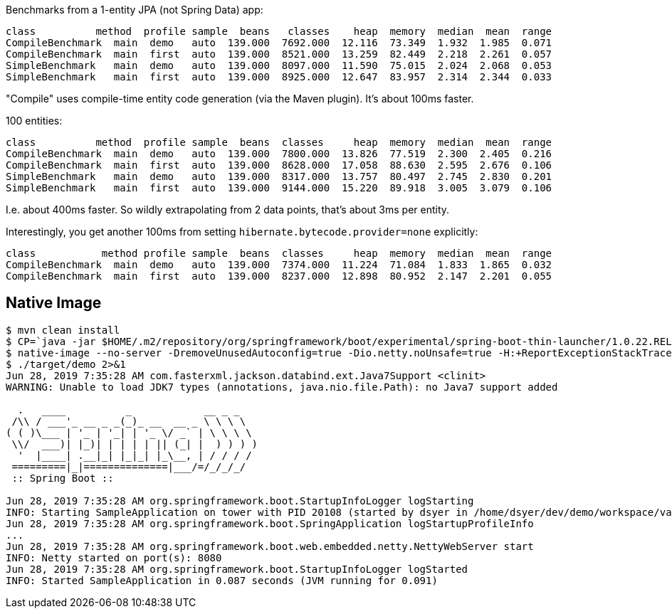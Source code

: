 Benchmarks from a 1-entity JPA (not Spring Data) app:

```
class          method  profile sample  beans   classes    heap  memory  median  mean  range
CompileBenchmark  main  demo   auto  139.000  7692.000  12.116  73.349  1.932  1.985  0.071
CompileBenchmark  main  first  auto  139.000  8521.000  13.259  82.449  2.218  2.261  0.057
SimpleBenchmark   main  demo   auto  139.000  8097.000  11.590  75.015  2.024  2.068  0.053
SimpleBenchmark   main  first  auto  139.000  8925.000  12.647  83.957  2.314  2.344  0.033
```

"Compile" uses compile-time entity code generation (via the Maven plugin). It's about 100ms faster.

100 entities:

```
class          method  profile sample  beans  classes     heap  memory  median  mean  range
CompileBenchmark  main  demo   auto  139.000  7800.000  13.826  77.519  2.300  2.405  0.216
CompileBenchmark  main  first  auto  139.000  8628.000  17.058  88.630  2.595  2.676  0.106
SimpleBenchmark   main  demo   auto  139.000  8317.000  13.757  80.497  2.745  2.830  0.201
SimpleBenchmark   main  first  auto  139.000  9144.000  15.220  89.918  3.005  3.079  0.106
```

I.e. about 400ms faster. So wildly extrapolating from 2 data points, that's about 3ms per entity.

Interestingly, you get another 100ms from setting `hibernate.bytecode.provider=none` explicitly:

```
class           method profile sample  beans  classes     heap  memory  median  mean  range
CompileBenchmark  main  demo   auto  139.000  7374.000  11.224  71.084  1.833  1.865  0.032
CompileBenchmark  main  first  auto  139.000  8237.000  12.898  80.952  2.147  2.201  0.055
```

== Native Image

```
$ mvn clean install
$ CP=`java -jar $HOME/.m2/repository/org/springframework/boot/experimental/spring-boot-thin-launcher/1.0.22.RELEASE/spring-boot-thin-launcher-1.0.22.RELEASE-exec.jar --thin.archive=target/orm-0.0.1.BUILD-SNAPSHOT.jar --thin.classpath`
$ native-image --no-server -DremoveUnusedAutoconfig=true -Dio.netty.noUnsafe=true -H:+ReportExceptionStackTraces --no-fallback --allow-incomplete-classpath --report-unsupported-elements-at-runtime -H:Name=target/demo -cp target/classes/:$HOME/.m2/repository/org/springframework/spring-boot-graal-feature/0.5.0.BUILD-SNAPSHOT/spring-boot-graal-feature-0.5.0.BUILD-SNAPSHOT.jar:$CP app.main.SampleApplication
$ ./target/demo 2>&1
Jun 28, 2019 7:35:28 AM com.fasterxml.jackson.databind.ext.Java7Support <clinit>
WARNING: Unable to load JDK7 types (annotations, java.nio.file.Path): no Java7 support added

  .   ____          _            __ _ _
 /\\ / ___'_ __ _ _(_)_ __  __ _ \ \ \ \
( ( )\___ | '_ | '_| | '_ \/ _` | \ \ \ \
 \\/  ___)| |_)| | | | | || (_| |  ) ) ) )
  '  |____| .__|_| |_|_| |_\__, | / / / /
 =========|_|==============|___/=/_/_/_/
 :: Spring Boot ::                        

Jun 28, 2019 7:35:28 AM org.springframework.boot.StartupInfoLogger logStarting
INFO: Starting SampleApplication on tower with PID 20108 (started by dsyer in /home/dsyer/dev/demo/workspace/vanilla-orm)
Jun 28, 2019 7:35:28 AM org.springframework.boot.SpringApplication logStartupProfileInfo
...
Jun 28, 2019 7:35:28 AM org.springframework.boot.web.embedded.netty.NettyWebServer start
INFO: Netty started on port(s): 8080
Jun 28, 2019 7:35:28 AM org.springframework.boot.StartupInfoLogger logStarted
INFO: Started SampleApplication in 0.087 seconds (JVM running for 0.091)
```